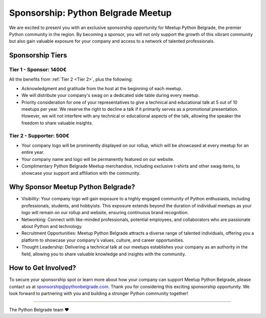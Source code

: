 Sponsorship: Python Belgrade Meetup
===================================
We are excited to present you with an exclusive sponsorship opportunity for Meetup Python Belgrade, the premier Python community in the region. By becoming a sponsor, you will not only support the growth of this vibrant community but also gain valuable exposure for your company and access to a network of talented professionals.


Sponsorship Tiers
-----------------

.. _Tier 1:

Tier 1 - Sponsor: 1400€
+++++++++++++++++++++++++++++

All the benefits from :ref:`Tier 2 <Tier 2>`, plus the following:

* Acknowledgment and gratitude from the host at the beginning of each meetup.
* We will distribute your company's swag on a dedicated side table during every meetup.
* Priority consideration for one of your representatives to give a technical and educational talk at 5 out of 10 meetups per year. We reserve the right to decline a talk if it primarily serves as a promotional presentation. However, we will not interfere with any technical or educational aspects of the talk, allowing the speaker the freedom to share valuable insights.


.. _Tier 2:

Tier 2 - Supporter: 500€
++++++++++++++++++++++++++++

.. container:: clearfix

    .. thumbnail:: ../_static/img/sponsorship_banner.jpg
       :alt: Sponsorship Banner
       :title: Sponsorship Banner
       :align: right
       :width: 300px

    * Your company logo will be prominently displayed on our rollup, which will be showcased at every meetup for an entire year.
    * Your company name and logo will be permanently featured on our website.
    * Complimentary Python Belgrade Meetup merchandise, including exclusive t-shirts and other swag items, to showcase your support and affiliation with the community.


Why Sponsor Meetup Python Belgrade?
-----------------------------------

* Visibility: Your company logo will gain exposure to a highly engaged community of Python enthusiasts, including professionals, students, and hobbyists. This exposure extends beyond the duration of individual meetups as your logo will remain on our rollup and website, ensuring continuous brand recognition.
* Networking: Connect with like-minded professionals, potential employees, and collaborators who are passionate about Python and technology.
* Recruitment Opportunities: Meetup Python Belgrade attracts a diverse range of talented individuals, offering you a platform to showcase your company's values, culture, and career opportunities.
* Thought Leadership: Delivering a technical talk at our meetups establishes your company as an authority in the field, allowing you to share valuable knowledge and insights with the community.

How to Get Involved?
--------------------

To secure your sponsorship spot or learn more about how your company can support Meetup Python Belgrade, please contact us at sponsorship@pythonbelgrade.com.
Thank you for considering this exciting sponsorship opportunity.
We look forward to partnering with you and building a stronger Python community together!

------------

The Python Belgrade team ❤️